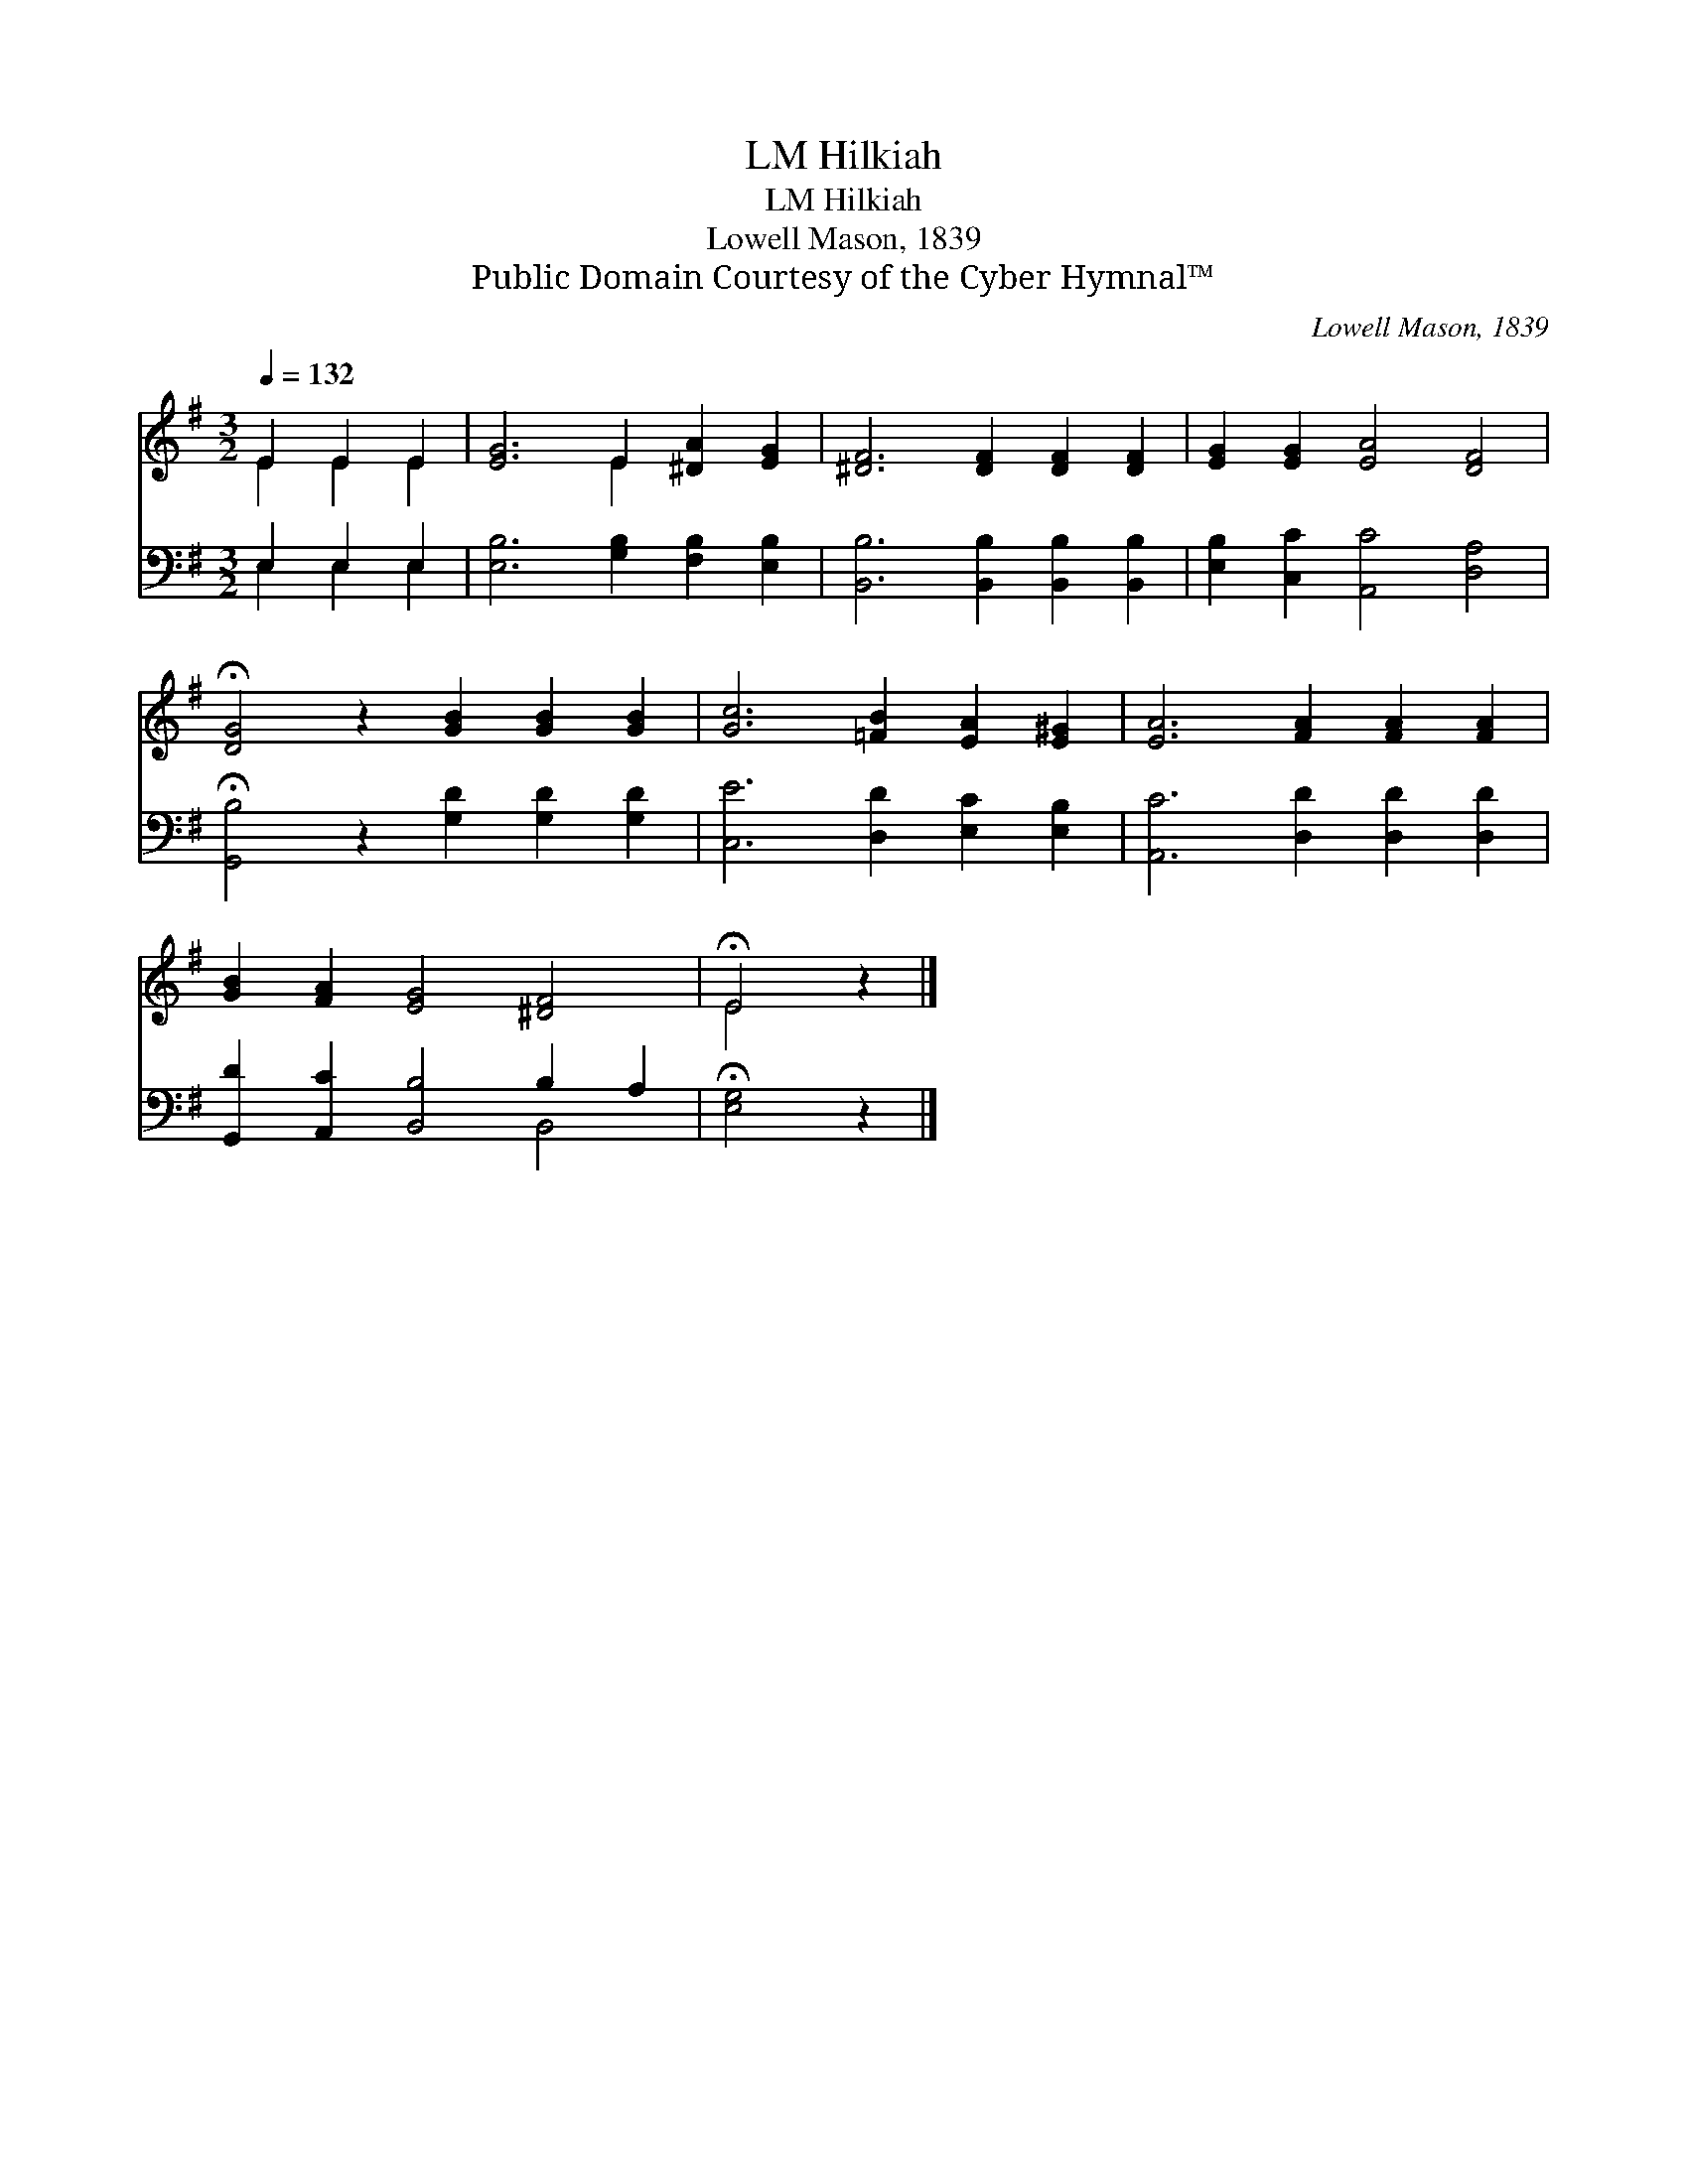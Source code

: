 X:1
T:Hilkiah, LM
T:Hilkiah, LM
T:Lowell Mason, 1839
T:Public Domain Courtesy of the Cyber Hymnal™
C:Lowell Mason, 1839
Z:Public Domain
Z:Courtesy of the Cyber Hymnal™
%%score ( 1 2 ) ( 3 4 )
L:1/8
Q:1/4=132
M:3/2
K:G
V:1 treble 
V:2 treble 
V:3 bass 
V:4 bass 
V:1
 E2 E2 E2 | [EG]6 E2 [^DA]2 [EG]2 | [^DF]6 [DF]2 [DF]2 [DF]2 | [EG]2 [EG]2 [EA]4 [DF]4 | %4
 !fermata![DG]4 z2 [GB]2 [GB]2 [GB]2 | [Gc]6 [=FB]2 [EA]2 [E^G]2 | [EA]6 [FA]2 [FA]2 [FA]2 | %7
 [GB]2 [FA]2 [EG]4 [^DF]4 | !fermata!E4 z2 |] %9
V:2
 E2 E2 E2 | x6 E2 x4 | x12 | x12 | x12 | x12 | x12 | x12 | E4 x2 |] %9
V:3
 E,2 E,2 E,2 | [E,B,]6 [G,B,]2 [F,B,]2 [E,B,]2 | [B,,B,]6 [B,,B,]2 [B,,B,]2 [B,,B,]2 | %3
 [E,B,]2 [C,C]2 [A,,C]4 [D,A,]4 | !fermata![G,,B,]4 z2 [G,D]2 [G,D]2 [G,D]2 | %5
 [C,E]6 [D,D]2 [E,C]2 [E,B,]2 | [A,,C]6 [D,D]2 [D,D]2 [D,D]2 | [G,,D]2 [A,,C]2 [B,,B,]4 B,2 A,2 | %8
 !fermata![E,G,]4 z2 |] %9
V:4
 E,2 E,2 E,2 | x12 | x12 | x12 | x12 | x12 | x12 | x8 B,,4 | x6 |] %9

